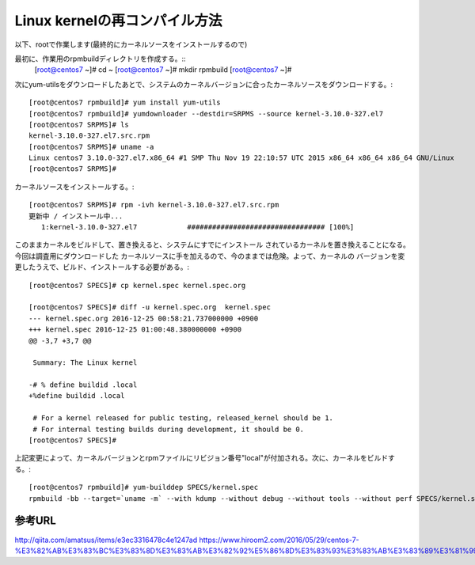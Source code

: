 ====================================================
Linux kernelの再コンパイル方法
====================================================

以下、rootで作業します(最終的にカーネルソースをインストールするので)

最初に、作業用のrpmbuildディレクトリを作成する。::
  [root@centos7 ~]# cd ~
  [root@centos7 ~]# mkdir rpmbuild
  [root@centos7 ~]# 

次にyum-utilsをダウンロードしたあとで、システムのカーネルバージョンに合ったカーネルソースをダウンロードする。::

  [root@centos7 rpmbuild]# yum install yum-utils
  [root@centos7 rpmbuild]# yumdownloader --destdir=SRPMS --source kernel-3.10.0-327.el7
  [root@centos7 SRPMS]# ls
  kernel-3.10.0-327.el7.src.rpm
  [root@centos7 SRPMS]# uname -a
  Linux centos7 3.10.0-327.el7.x86_64 #1 SMP Thu Nov 19 22:10:57 UTC 2015 x86_64 x86_64 x86_64 GNU/Linux
  [root@centos7 SRPMS]# 

カーネルソースをインストールする。::
  
  [root@centos7 SRPMS]# rpm -ivh kernel-3.10.0-327.el7.src.rpm 
  更新中 / インストール中...
     1:kernel-3.10.0-327.el7            ################################# [100%]
  
このままカーネルをビルドして、置き換えると、システムにすでにインストール
されているカーネルを置き換えることになる。今回は調査用にダウンロードした
カーネルソースに手を加えるので、今のままでは危険。よって、カーネルの
バージョンを変更したうえで、ビルド、インストールする必要がある。::

  [root@centos7 SPECS]# cp kernel.spec kernel.spec.org
  
  [root@centos7 SPECS]# diff -u kernel.spec.org  kernel.spec
  --- kernel.spec.org 2016-12-25 00:58:21.737000000 +0900
  +++ kernel.spec 2016-12-25 01:00:48.380000000 +0900
  @@ -3,7 +3,7 @@
   
   Summary: The Linux kernel
   
  -# % define buildid .local
  +%define buildid .local
   
   # For a kernel released for public testing, released_kernel should be 1.
   # For internal testing builds during development, it should be 0.
  [root@centos7 SPECS]# 

上記変更によって、カーネルバージョンとrpmファイルにリビジョン番号"local"が付加される。次に、カーネルをビルドする。::

  [root@centos7 rpmbuild]# yum-builddep SPECS/kernel.spec
  rpmbuild -bb --target=`uname -m` --with kdump --without debug --without tools --without perf SPECS/kernel.spec

参考URL
========

http://qiita.com/amatsus/items/e3ec3316478c4e1247ad
https://www.hiroom2.com/2016/05/29/centos-7-%E3%82%AB%E3%83%BC%E3%83%8D%E3%83%AB%E3%82%92%E5%86%8D%E3%83%93%E3%83%AB%E3%83%89%E3%81%99%E3%82%8B/


